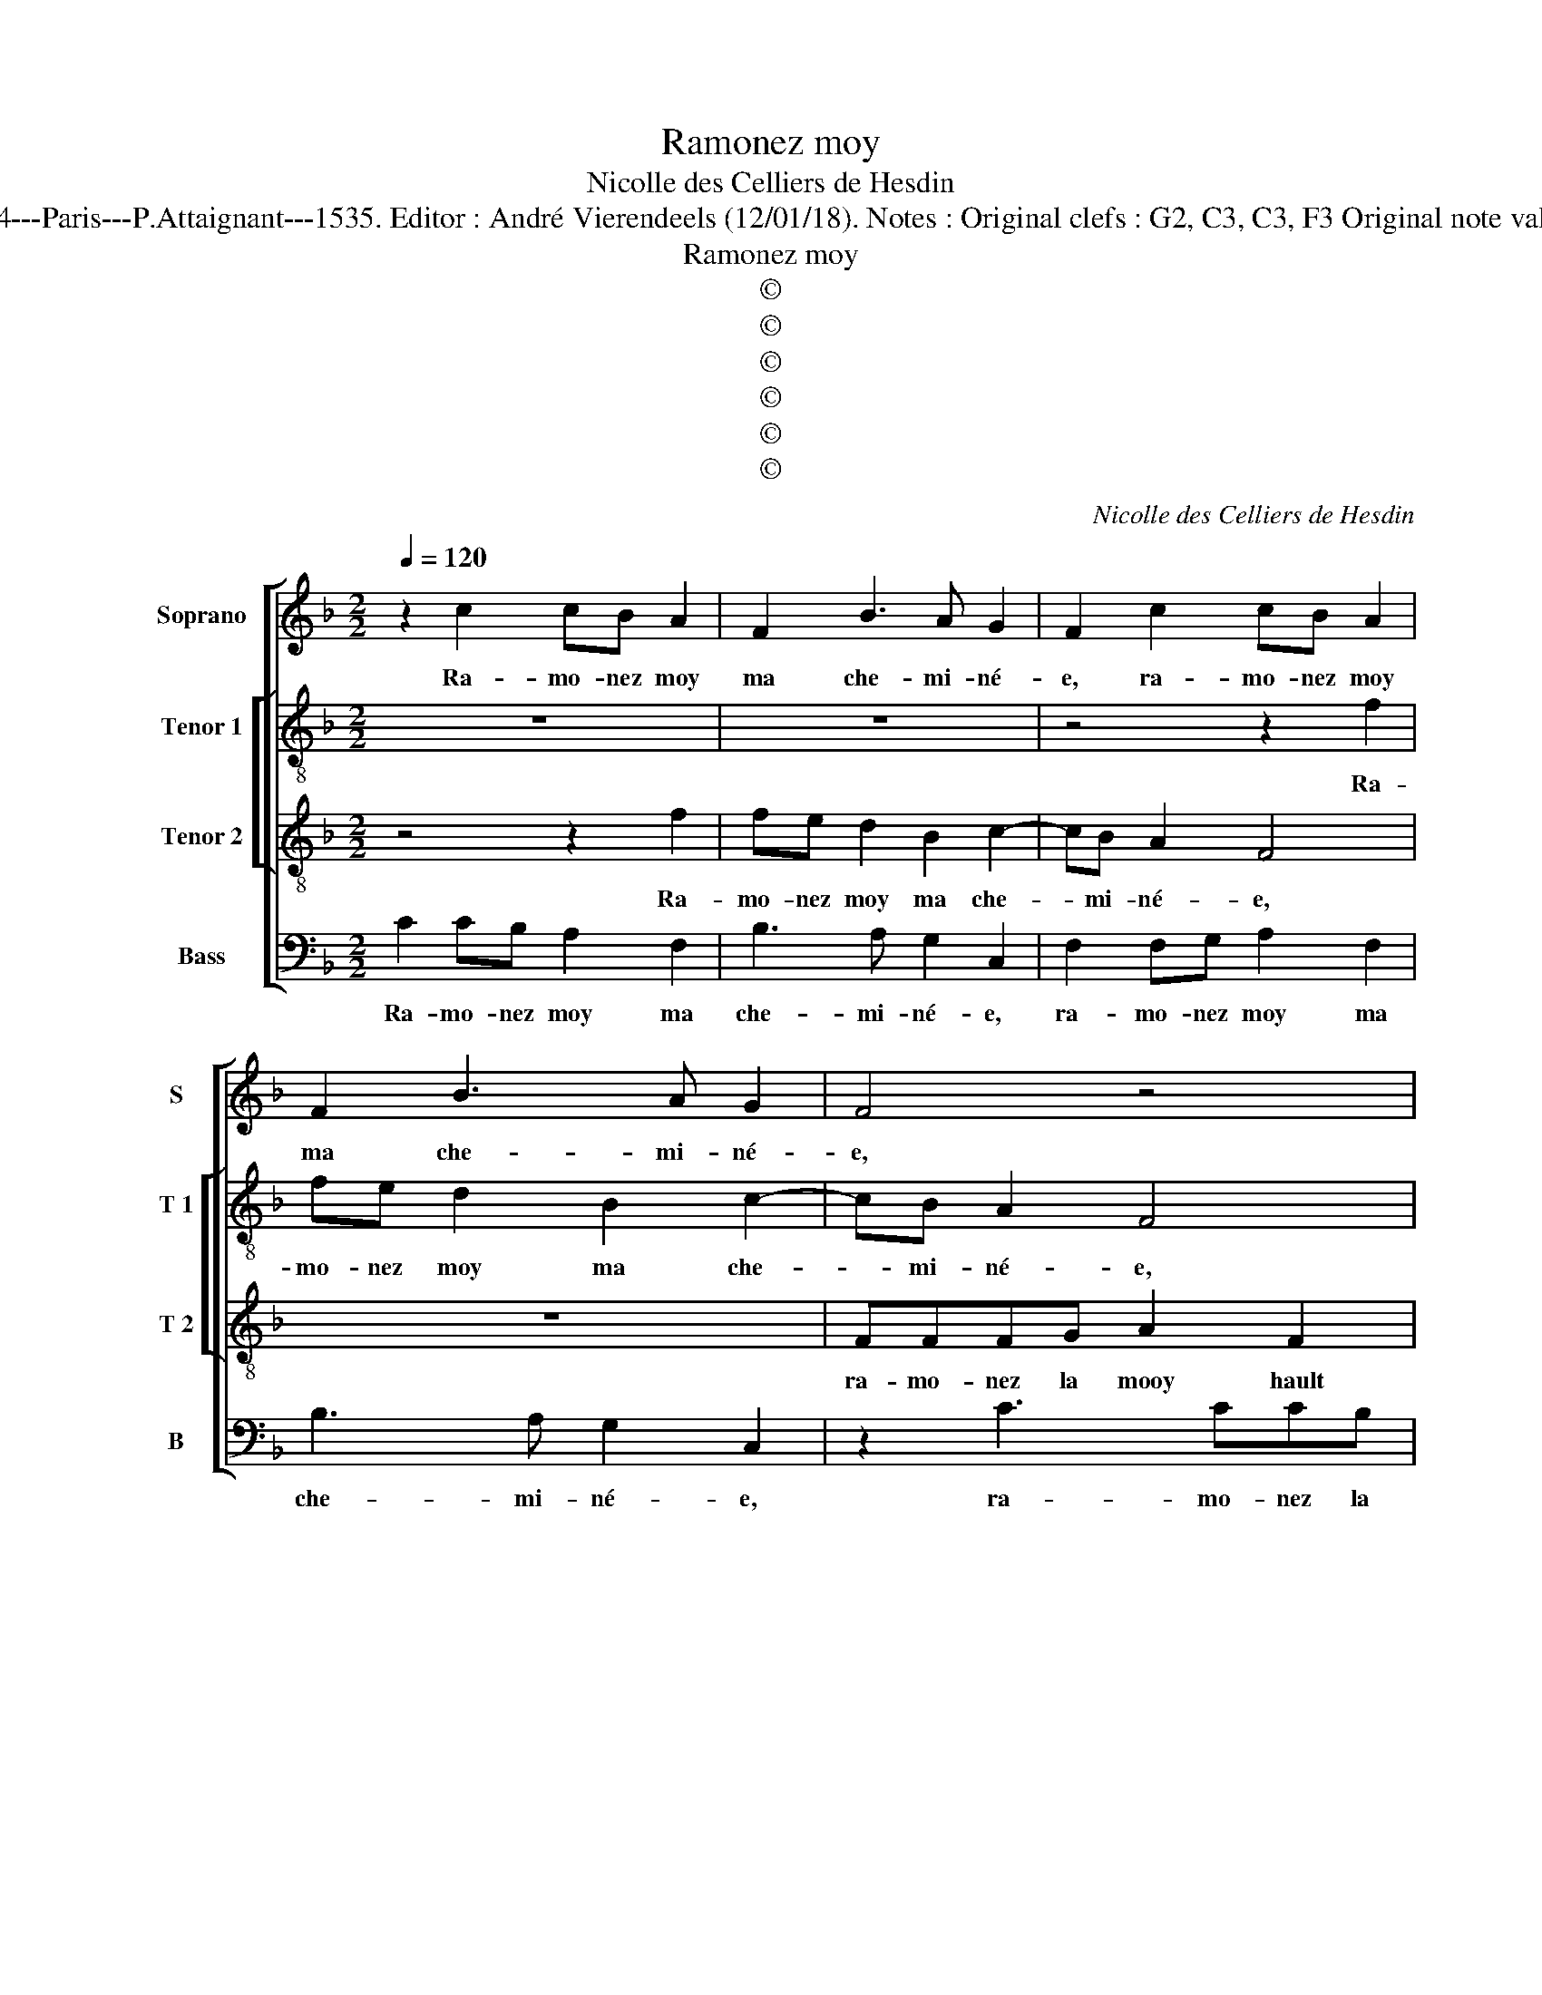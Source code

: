 X:1
T:Ramonez moy
T:Nicolle des Celliers de Hesdin
T:Source : Livre premier contenant 29 chansons nouvelles à 4---Paris---P.Attaignant---1535. Editor : André Vierendeels (12/01/18). Notes : Original clefs : G2, C3, C3, F3 Original note values have been halved Editorial accidentals above the stave
T:Ramonez moy
T:©
T:©
T:©
T:©
T:©
T:©
C:Nicolle des Celliers de Hesdin
Z:©
%%score [ 1 [ 2 3 ] 4 ]
L:1/8
Q:1/4=120
M:2/2
K:F
V:1 treble nm="Soprano" snm="S"
V:2 treble-8 nm="Tenor 1" snm="T 1"
V:3 treble-8 nm="Tenor 2" snm="T 2"
V:4 bass nm="Bass" snm="B"
V:1
 z2 c2 cB A2 | F2 B3 A G2 | F2 c2 cB A2 | F2 B3 A G2 | F4 z4 | z2 c3 ccB | A2 F2 c4 | FGAF G4 | %8
w: Ra- mo- nez moy|ma che- mi- né-|e, ra- mo- nez moy|ma che- mi- né-|e,|ra- ma- nez la|moy hault et|bas, _ _ _ _|
 z2 F2 G4 | A2 A3 AAF | G2 A2 B4 | A2 G3 F F2- | F2 E2 F4 | z2 f4 e2 | d2 c2 z4 | z2 A3 B c2 | %16
w: hault et|bas, ra- mo- nez- la|moy hault et|_ _ _ _|* * bas,|u- ne|da- me,|la ma- ti-|
 d2 c4 f2 | f2 e2 d2 c2 | B2 AG A2 AB | c2 AB c2 F2 | z2 A2 B2 d2- | dc c4 B2 | c3 d cBAG | A4 z4 | %24
w: né- e, la|ma- ti- né- *|* * * e, ra- mo-|nez, ra- mo- nez moy|ma che- mi-|* * né- *||e,|
 z8 | z8 | f2 df e2 c2 | c2 Ac B2 A2 | A2 G2 G2 FE | D4 z2 F2 | G4 A2 F2 | G4 E4 | z4 c3 A | %33
w: ||di- soit de cha- leur,|di- soit de cha- leur|for- ce- né- * *|e, mon|a- my, mon|a- my,|pre- nons|
 B2 c2 G2 G2 | G2 A2 A2 F2 | z4 c3 A | B2 c2 G2 c2 | cB A2 F2 B2- | BA G2 F2 c2 | cB A2 F2 B2- | %40
w: nos es- batz pre-|nons nos es- batz|pre- nons|nos es- batz, ra-|mo- nez moy ma che-|* mi- né- e, ra-|mo- nez moy ma che-|
 BA G2 F4 | z4 z2 c2- | cccB A2 F2 | c4 FGAF | G4 z2 F2 | G4 A2 A2- | AAAF G2 A2 | B4 A2 G2- | %48
w: * mi- né- e,,|ra-|mo- nez la moy hault et|bas, st _ _ _|bas, hault|et bas, ra-|* mo- nez la moy hault|et- * *|
 GF F4 E2 | F8 |] %50
w: |bas.|
V:2
 z8 | z8 | z4 z2 f2 | fe d2 B2 c2- | cB A2 F4 | z2 A3 Bcc | d2 f2 g2 a2- | ag f4 e2 | f2 c3 dee | %9
w: ||Ra-|mo- nez moy ma che-|* mi- né- e,|ra- mo- nez la|moy hault et- *||bas, ra- mo- nez la|
 f2 c2 f4 | e4 z2 d2- | dcBB A2 F2 | c4 c4- | c4 z4 | z2 f4 e2 | d2 c4 f2 | e2 e2 fgaf | g2 a2 f4 | %18
w: moy hault et|ba, ra-|* mo- nez la moy hault|et bas,|_|u- ne|da- me, la|ma- ti- né- * * *|* * e,|
 z4 AB c2 | F4 f2 ff | e2 c2 d2 f2 | e3 f g4- | g4 z4 | f2 df e2 c2 | z4 g2 eg | f3 e d2 c2- | %26
w: ra- mo- nez|moy ma che- mi-|né- * * *|* * e,|_|di- soit de cha- leur,|di- soit de|cha- leur for- ce-|
 c2 B2 c4 | a2 fa g2 e2 | f2 d4 c2- | c2 B2 c4 | z2 e2 f4 | e2 g2 g4 | e2 f3 d e2 | f2 c2 z2 dd | %34
w: * né- e,|di- soit de cha- leur,|di- soit de|_ cha- leur|mon a-|my, mon a-|my, pre- nons nos|es- batz, pre- nons|
 e2 f2 d4 | c8 | z2 f3 d e2 | f2 c2 z4 | z8 | z2 f2 fe d2 | B2 c3 B A2 | F4 z2 A2- | ABcc d2 f2 | %43
w: nos es- *|batz,|pre- nons nos|es- batz||ra- mo- nez moy|ma che- mi- né-|e, ra-|mo- nez la moy hault et|
 g2 a3 g f2- | f2 e2 f2 c2- | cdee f2 c2 | f4 e4 | z2 d3 cBB | A2 F2 c4 | c8 |] %50
w: bas, hault _ _|_ et bas, ra-|* mo- nez la moy hault|et bas,|ra- mo- nez la|moy hault et|bas.|
V:3
 z4 z2 f2 | fe d2 B2 c2- | cB A2 F4 | z8 | FFFG A2 F2 | c4 F2 f2- | fedd c2 c2 | f4 c4- | c4 z4 | %9
w: Ra-|mo- nez moy ma che-|* mi- né- e,||ra- mo- nez la mooy hault|et bas, ra-|* mo- nez la moy hault|et bas,|_|
 FFFG A2 F2 | c4 F2 f2- | fedd c2 A2 | G4 F4- | F4 z4 | z2 A2 B2 c2 | F4 z2 A2 | B2 c2 d4 | %17
w: ra- mo- nez la moy hault|et bas, ra-|* mo- nez la moy hault|et bas,|_|u- ne da-|me la|ma- ti- né-|
 c4 z2 A2 | B2 c2 F4 | z2 A4 B2 | c2 F4 A2 | B2 c2 d4 | c6 F2 | F4 z4 | f2 df e2 c2 | z8 | %26
w: e, ra-|mo- nez moy,|ra- mo-|nez moy ma|che- mi- né-||e,|di- soit de cha- leur||
 z4 g2 eg | f3 e d2 c2 | c2 B2 c4 | z2 G2 A4 | c4 z2 c2 | c4 c4 | z8 | z2 c3 A B2 | c2 F2 f3 d | %35
w: di- soit de|cha- leur for- ce-|né- * e,|mon a-|my, mon|a- my,||pre- nons nos|es- batz, pre- nons|
 e2 f2 FGAF | G2 F2 z4 | z2 f2 fe d2 | B2 c3 B A2 | F4 z4 | z4 FFFG | A2 F2 c4 | F2 f3 edd | %43
w: nos es- * * * *|* batz,|ra- mo- nez moy|ma che- mi- né-|e,|ra- mo- nez la|moy hault et|bas, ra- mo- nez la|
 c2 c2 f4 | c8 | z4 FFFG | A2 F2 c4 | F2 f3 edd | c2 A2 G4 | F8 |] %50
w: moy hault et|bas,|ra- mo- nez la|moy hault et|bas, ra- mo- nez la|moy hault et|bas.|
V:4
 C2 CB, A,2 F,2 | B,3 A, G,2 C,2 | F,2 F,G, A,2 F,2 | B,3 A, G,2 C,2 | z2 C3 CCB, | %5
w: Ra- mo- nez moy ma|che- mi- né- e,|ra- mo- nez moy ma|che- mi- né- e,|ra- mo- nez la|
 A,2 F,2 C2 F,2 | z8 | z4 z2 C,2 | F,4 C,2 C2- | CB,A,G, F,2 D,2 | C,4 B,,4 | z2 B,,2 F,4 | %12
w: moy hault et bas||hault|et bas, ra-|* mo- nez la moy hault|et bas,|hault et|
 C,4 z4 | A,4 B,2 C2 | F,4 z2 A,2- | A,B, C2 F,4 | z8 | z2 A,2 B,2 C2 | D2 C2 z2 A,2- | %19
w: bas,|u- ne da-|me u-|* ne da- me,||la ma- ti-|né- e, ra-|
 A,B, C2 F,2 z D, | E,2 F,2 B,,2 F,2 | G,2 A,2 G,4 | C,4 F,4 | z4 C2 A,C | B,3 A, G,2 CB, | %25
w: * mo- nez moy, ra-|mo- nez moy ma|che- mi- né-|* e,|di- soit de|cha- leur for- ce- *|
 A,G, F,4 E,2 | D,4 C,4 | F,2 F,F, G,2 A,2 | F,2 G,2 E,2 F,2 | G,4 F,4 | z2 C,2 F,4 | C,4 z2 C2 | %32
w: |né- e,|di- soit de cha- leur|for- ce- né- *|* e,|mon a-|my, mon|
 C2 B,2 A,3 C | B,2 A,2 G,4 | z2 C3 A, B,2 | C2 F,2 z4 | z4 C2 CB, | A,2 F,2 B,3 A, | %38
w: a- my, pre- nons|nos es- batz,|pre- nons nos|es- batz,|ra- mo- nez|moy ma che- mi-|
 G,2 C,2 F,2 F,G, | A,2 F,2 B,3 A, | G,2 C,2 z2 C2- | CCCB, A,2 F,2 | C2 F,2 z4 | z8 | z2 C,2 F,4 | %45
w: né- e, ra- mo- nez|moy ma che- mi-|né- e, ra-|* mo- nez la moy hault|et bas,||hault et|
 C,2 C3 B,A,G, | F,2 D,2 C,4 | B,,4 z2 B,,2 | F,4 C,2 C,2 | F,4 F,4 |] %50
w: bas, ra- mo- nez la|moy hault et|bas, hault|et bas, hault|et bas.|

